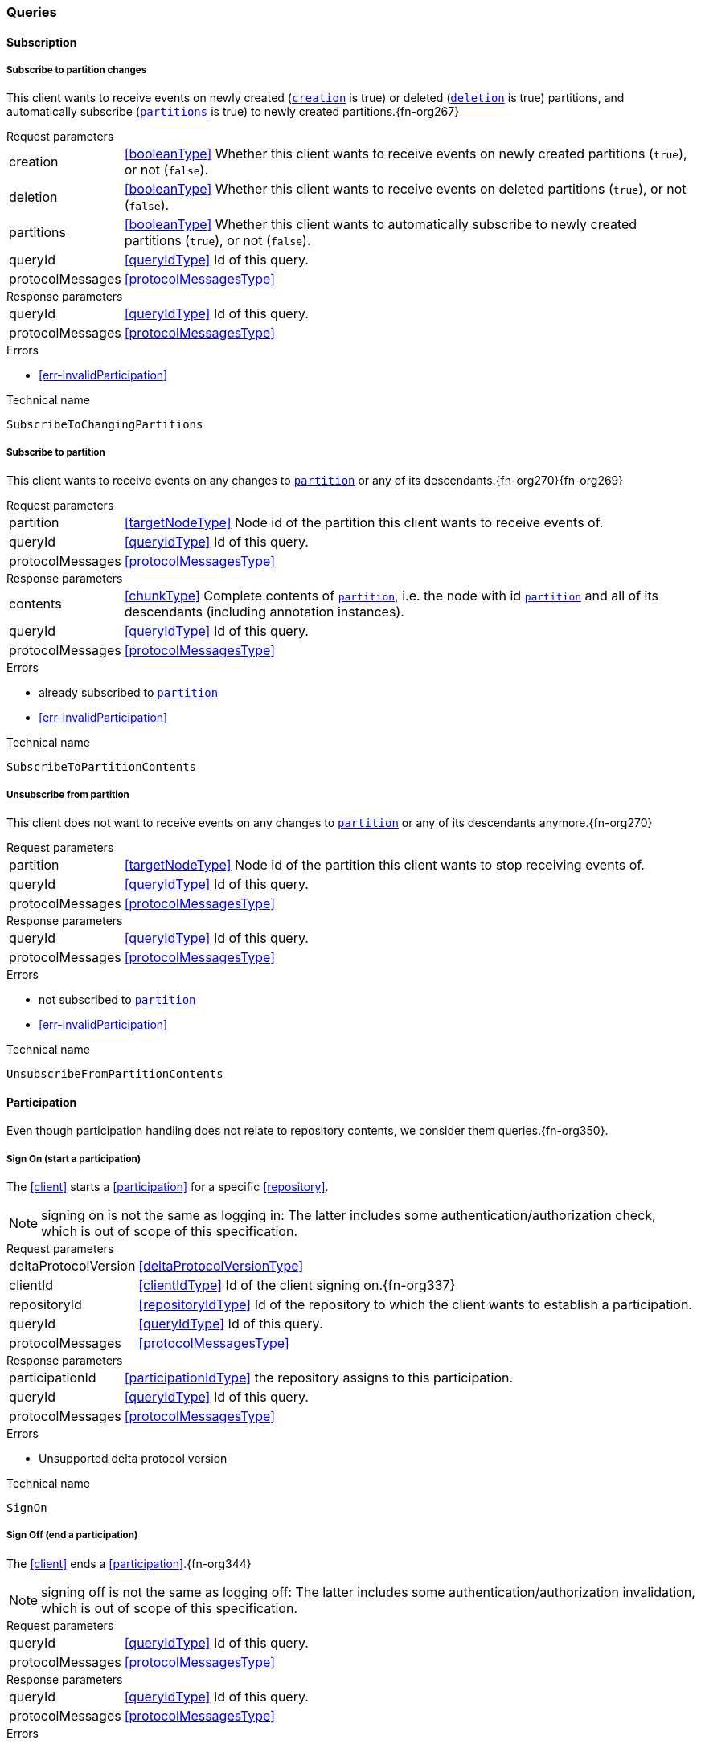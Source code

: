 [[queries]]
=== Queries

[[cmd-subscription]]
==== Subscription

[[qry-subscribePartitions]]
[[qry-SubscribeToChangingPartitions]]
===== Subscribe to partition changes
This client wants to receive events on newly created (<<SubscribeToChangingPartitions.creation>> is true) or deleted (<<SubscribeToChangingPartitions.deletion>> is true) partitions, and automatically subscribe (<<SubscribeToChangingPartitions.partitions>> is true) to newly created partitions.{fn-org267}

[horizontal]
.Request parameters
[[SubscribeToChangingPartitions.creation, `creation`]]creation:: <<booleanType>> Whether this client wants to receive events on newly created partitions (`true`), or not (`false`).

[[SubscribeToChangingPartitions.deletion, `deletion`]]deletion:: <<booleanType>> Whether this client wants to receive events on deleted partitions (`true`), or not (`false`).

[[SubscribeToChangingPartitions.partitions, `partitions`]]partitions:: <<booleanType>> Whether this client wants to automatically subscribe to newly created partitions (`true`), or not (`false`).

[[SubscribeToChangingPartitions.requestQueryId]]queryId:: <<queryIdType>> Id of this query.
[[SubscribeToChangingPartitions.requestProtocolMessages]]protocolMessages:: <<protocolMessagesType>>

[horizontal]
.Response parameters
[[SubscribeToChangingPartitions.responseQueryId]]queryId:: <<queryIdType>>  Id of this query.
[[SubscribeToChangingPartitions.responseProtocolMessages]]protocolMessages:: <<protocolMessagesType>>

.Errors
* <<err-invalidParticipation>>

.Technical name
`SubscribeToChangingPartitions`

[[qry-subscribePartition]]
[[qry-SubscribeToPartitionContents]]
===== Subscribe to partition
This client wants to receive events on any changes to <<SubscribeToPartitionContents.partition>> or any of its descendants.{fn-org270}{fn-org269}

[horizontal]
.Request parameters
[[SubscribeToPartitionContents.partition, `partition`]]partition:: <<targetNodeType>> Node id of the partition this client wants to receive events of.
[[SubscribeToPartitionContents.requestQueryId]]queryId:: <<queryIdType>> Id of this query.
[[SubscribeToPartitionContents.requestProtocolMessages]]protocolMessages:: <<protocolMessagesType>>

[horizontal]
.Response parameters
[[SubscribeToPartitionContents.contents]]contents:: <<chunkType>> Complete contents of <<SubscribeToPartitionContents.partition>>, i.e. the node with id <<SubscribeToPartitionContents.partition>> and all of its descendants (including annotation instances).
[[SubscribeToPartitionContents.responseQueryId]]queryId:: <<queryIdType>> Id of this query.
[[SubscribeToPartitionContents.responseProtocolMessages]]protocolMessages:: <<protocolMessagesType>>

.Errors
* already subscribed to <<SubscribeToPartitionContents.partition>>
* <<err-invalidParticipation>>

.Technical name
`SubscribeToPartitionContents`

[[qry-unsubscribePartition]]
[[qry-UnsubscribeFromPartitionContents]]
===== Unsubscribe from partition
This client does not want to receive events on any changes to <<UnsubscribeFromPartitionContents.partition>> or any of its descendants anymore.{fn-org270}

[horizontal]
.Request parameters
[[UnsubscribeFromPartitionContents.partition, `partition`]]partition:: <<targetNodeType>> Node id of the partition this client wants to stop receiving events of.
[[UnsubscribeFromPartitionContents.requestQueryId]]queryId:: <<queryIdType>> Id of this query.
[[UnsubscribeFromPartitionContents.requestProtocolMessages]]protocolMessages:: <<protocolMessagesType>>

[horizontal]
.Response parameters
[[UnsubscribeFromPartitionContents.responseQueryId]]queryId:: <<queryIdType>> Id of this query.
[[UnsubscribeFromPartitionContents.responseProtocolMessages]]protocolMessages:: <<protocolMessagesType>>

.Errors
* not subscribed to <<UnsubscribeFromPartitionContents.partition>>
* <<err-invalidParticipation>>

.Technical name
`UnsubscribeFromPartitionContents`

[[qry-participation]]
==== Participation
Even though participation handling does not relate to repository contents, we consider them queries.{fn-org350}.

[[qry-SignOn]]
===== Sign On (start a participation)
The <<client>> starts a <<participation>> for a specific <<repository>>.

NOTE: signing on is not the same as logging in: The latter includes some authentication/authorization check, which is out of scope of this specification.

[horizontal]
.Request parameters
[[SignOn.deltaProtocolVersion]]deltaProtocolVersion:: <<deltaProtocolVersionType>>
[[SignOn.clientId]]clientId:: <<clientIdType>> Id of the client signing on.{fn-org337}
[[SignOn.repositoryId]]repositoryId:: <<repositoryIdType>> Id of the repository to which the client wants to establish a participation.
[[SignOn.requestQueryId]]queryId:: <<queryIdType>> Id of this query.
[[SignOn.requestProtocolMessages]]protocolMessages:: <<protocolMessagesType>>

[horizontal]
.Response parameters
[[SignOn.participationId]]participationId:: <<participationIdType>> the repository assigns to this participation.
[[SignOn.responseQueryId]]queryId:: <<queryIdType>> Id of this query.
[[SignOn.responseProtocolMessages]]protocolMessages:: <<protocolMessagesType>>

.Errors
* Unsupported delta protocol version

.Technical name
`SignOn`

[[qry-SignOff]]
===== Sign Off (end a participation)
The <<client>> ends a <<participation>>.{fn-org344}

NOTE: signing off is not the same as logging off: The latter includes some authentication/authorization invalidation, which is out of scope of this specification.

[horizontal]
.Request parameters
[[SignOff.requestQueryId]]queryId:: <<queryIdType>> Id of this query.
[[SignOff.requestProtocolMessages]]protocolMessages:: <<protocolMessagesType>>

[horizontal]
.Response parameters
[[SignOff.responseQueryId]]queryId:: <<queryIdType>> Id of this query.
[[SignOff.responseProtocolMessages]]protocolMessages:: <<protocolMessagesType>>

.Errors
* <<err-invalidParticipation>>

.Technical name
`SignOff`

[[qry-Reconnect]]
===== Reconnect (resume an existing participation)
The <<client>> has been technically disconnected, but still knows its <<participation-id>>.
Then the client can ask to reconnect to the repository.{fn-org349}

[horizontal]
.Request parameters
[[Reconnect.participationId]]participationId:: <<participationIdType>> The previously used <<participation-id>>.
[[Reconnect.lastReceivedSequenceNumber]]lastReceivedSequenceNumber:: <<eventSequenceType>> Last <<event-sequence-number>> received by the client.
[[Reconnect.requestQueryId]]queryId:: <<queryIdType>> Id of this query.
[[Reconnect.requestProtocolMessages]]protocolMessages:: <<protocolMessagesType>>

[horizontal]
.Response parameters
[[Reconnect.lastSentSequenceNumber]]lastSentSequenceNumber:: <<eventSequenceType>> Last <<event-sequence-number>> sent by the repository.
[[Reconnect.responseQueryId]]queryId:: <<queryIdType>> Id of this query.
[[Reconnect.responseProtocolMessages]]protocolMessages:: <<protocolMessagesType>>

.Errors
* <<err-invalidParticipation>> If the participation is not valid.{fn-org354}

.Technical name
`Reconnect`


[[qry-misc]]
==== Miscellaneous

[[qry-GetAvailableIds]]
===== Get available ids
Request <<GetAvailableIds.count>> number of unused <<{m3}.adoc#node-id, valid ids>>.

Same functionality as <<{bulk}.adoc#ids, bulk API ids command>>.

We don't assume leases, i.e. ids handed out to one client are "owned" by that client forever.
We identify the client by its <<clientIdType>>.

[horizontal]
.Request parameters
[[GetAvailableIds.count, `count`]]count:: <<integerType>> Number of ids requested.
[[GetAvailableIds.requestQueryId]]queryId:: <<queryIdType>> Id of this query.
[[GetAvailableIds.requestProtocolMessages]]protocolMessages:: <<protocolMessagesType>>

[horizontal]
.Response parameters
[[GetAvailableIds.ids]]ids:: <<freeIdType>>[] List of ids guaranteed to be free.
The repository MUST return between one (inclusive) and <<GetAvailableIds.count>> (inclusive) ids.
It MAY return less than <<GetAvailableIds.count>> ids.
[[GetAvailableIds.responseQueryId]]queryId:: <<queryIdType>> Id of this query.
[[GetAvailableIds.responseProtocolMessages]]protocolMessages:: <<protocolMessagesType>>

.Errors
* <<err-invalidParticipation>>

.Technical name
`GetAvailableIds`

[[qry-ListPartitions]]
===== List partitions
Lists all non-language partitions accessible in the repository.{fn-org361}

Same functionality as <<{bulk}.adoc#listPartitions, bulk API listPartitions command>>.

[horizontal]
.Request parameters
[[ListPartitions.requestQueryId]]queryId:: <<queryIdType>> Id of this query.
[[ListPartitions.requestProtocolMessages]]protocolMessages:: <<protocolMessagesType>>

[horizontal]
.Response parameters
[[ListPartitions.partitions]]partitions:: <<chunkType>> All accessible <<{m3}.adoc#partition, Partitions>> in the Repository.
The partitions are sent as complete nodes.
Does NOT include any children or annotations of the root partition nodes.
Does NOT include <<{m3}.adoc#Language, Languages>> or partition children/annotations.
[[ListPartitions.responseQueryId]]queryId:: <<queryIdType>> Id of this query.
[[ListPartitions.responseProtocolMessages]]protocolMessages:: <<protocolMessagesType>>

.Errors
* <<err-invalidParticipation>>

.Technical name
`ListPartitions`